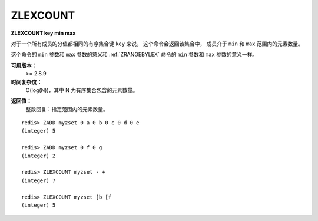 .. _zlexcount:

ZLEXCOUNT
==============

**ZLEXCOUNT key min max**

..
    When all the elements in a sorted set are inserted with the same score,
    in order to force lexicographical ordering,
    this command returns the number of elements in the sorted set 
    at key with a value between min and max.

对于一个所有成员的分值都相同的有序集合键 ``key`` 来说，
这个命令会返回该集合中，
成员介于 ``min`` 和 ``max`` 范围内的元素数量。

..  
    The min and max arguments have the same meaning as described for :ref:`ZRANGEBYLEX` .

这个命令的 ``min`` 参数和 ``max`` 参数的意义和 :ref:`ZRANGEBYLEX` 命令的 ``min`` 参数和 ``max`` 参数的意义一样。

..
    Note: the command has a complexity of just O(log(N)) 
          because it uses elements ranks (see ZRANK) to get an idea of the range.
          Because of this there is no need to do a work proportional to the size of the range.


**可用版本：**
    >= 2.8.9


**时间复杂度：**
    O(log(N))，其中 N 为有序集合包含的元素数量。

..  O(log(N)) with N being the number of elements in the sorted set.


**返回值：**
    整数回复：指定范围内的元素数量。

..  Integer reply: the number of elements in the specified score range.

::

    redis> ZADD myzset 0 a 0 b 0 c 0 d 0 e
    (integer) 5

    redis> ZADD myzset 0 f 0 g
    (integer) 2

    redis> ZLEXCOUNT myzset - +
    (integer) 7

    redis> ZLEXCOUNT myzset [b [f
    (integer) 5
